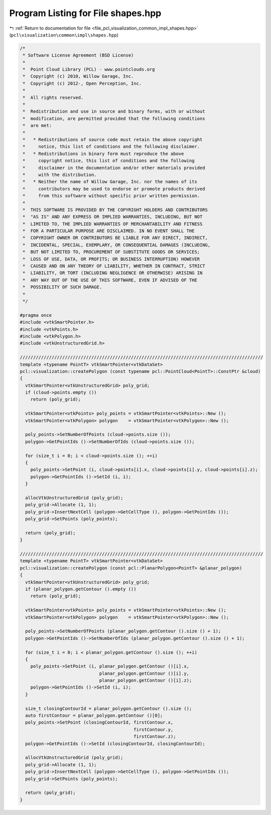 
.. _program_listing_file_pcl_visualization_common_impl_shapes.hpp:

Program Listing for File shapes.hpp
===================================

|exhale_lsh| :ref:`Return to documentation for file <file_pcl_visualization_common_impl_shapes.hpp>` (``pcl\visualization\common\impl\shapes.hpp``)

.. |exhale_lsh| unicode:: U+021B0 .. UPWARDS ARROW WITH TIP LEFTWARDS

.. code-block:: cpp

   /*
    * Software License Agreement (BSD License)
    *
    *  Point Cloud Library (PCL) - www.pointclouds.org
    *  Copyright (c) 2010, Willow Garage, Inc.
    *  Copyright (c) 2012-, Open Perception, Inc.
    *
    *  All rights reserved.
    *
    *  Redistribution and use in source and binary forms, with or without
    *  modification, are permitted provided that the following conditions
    *  are met:
    *
    *   * Redistributions of source code must retain the above copyright
    *     notice, this list of conditions and the following disclaimer.
    *   * Redistributions in binary form must reproduce the above
    *     copyright notice, this list of conditions and the following
    *     disclaimer in the documentation and/or other materials provided
    *     with the distribution.
    *   * Neither the name of Willow Garage, Inc. nor the names of its
    *     contributors may be used to endorse or promote products derived
    *     from this software without specific prior written permission.
    *
    *  THIS SOFTWARE IS PROVIDED BY THE COPYRIGHT HOLDERS AND CONTRIBUTORS
    *  "AS IS" AND ANY EXPRESS OR IMPLIED WARRANTIES, INCLUDING, BUT NOT
    *  LIMITED TO, THE IMPLIED WARRANTIES OF MERCHANTABILITY AND FITNESS
    *  FOR A PARTICULAR PURPOSE ARE DISCLAIMED. IN NO EVENT SHALL THE
    *  COPYRIGHT OWNER OR CONTRIBUTORS BE LIABLE FOR ANY DIRECT, INDIRECT,
    *  INCIDENTAL, SPECIAL, EXEMPLARY, OR CONSEQUENTIAL DAMAGES (INCLUDING,
    *  BUT NOT LIMITED TO, PROCUREMENT OF SUBSTITUTE GOODS OR SERVICES;
    *  LOSS OF USE, DATA, OR PROFITS; OR BUSINESS INTERRUPTION) HOWEVER
    *  CAUSED AND ON ANY THEORY OF LIABILITY, WHETHER IN CONTRACT, STRICT
    *  LIABILITY, OR TORT (INCLUDING NEGLIGENCE OR OTHERWISE) ARISING IN
    *  ANY WAY OUT OF THE USE OF THIS SOFTWARE, EVEN IF ADVISED OF THE
    *  POSSIBILITY OF SUCH DAMAGE.
    *
    */
   
   #pragma once
   #include <vtkSmartPointer.h>
   #include <vtkPoints.h>
   #include <vtkPolygon.h>
   #include <vtkUnstructuredGrid.h>
   
   ////////////////////////////////////////////////////////////////////////////////////////////
   template <typename PointT> vtkSmartPointer<vtkDataSet> 
   pcl::visualization::createPolygon (const typename pcl::PointCloud<PointT>::ConstPtr &cloud)
   {
     vtkSmartPointer<vtkUnstructuredGrid> poly_grid;
     if (cloud->points.empty ())
       return (poly_grid);
   
     vtkSmartPointer<vtkPoints> poly_points = vtkSmartPointer<vtkPoints>::New ();
     vtkSmartPointer<vtkPolygon> polygon    = vtkSmartPointer<vtkPolygon>::New ();
   
     poly_points->SetNumberOfPoints (cloud->points.size ());
     polygon->GetPointIds ()->SetNumberOfIds (cloud->points.size ());
   
     for (size_t i = 0; i < cloud->points.size (); ++i)
     {
       poly_points->SetPoint (i, cloud->points[i].x, cloud->points[i].y, cloud->points[i].z);
       polygon->GetPointIds ()->SetId (i, i);
     }
   
     allocVtkUnstructuredGrid (poly_grid);
     poly_grid->Allocate (1, 1);
     poly_grid->InsertNextCell (polygon->GetCellType (), polygon->GetPointIds ());
     poly_grid->SetPoints (poly_points);
   
     return (poly_grid);
   }
   
   ////////////////////////////////////////////////////////////////////////////////////////////
   template <typename PointT> vtkSmartPointer<vtkDataSet> 
   pcl::visualization::createPolygon (const pcl::PlanarPolygon<PointT> &planar_polygon)
   {
     vtkSmartPointer<vtkUnstructuredGrid> poly_grid;
     if (planar_polygon.getContour ().empty ())
       return (poly_grid);
   
     vtkSmartPointer<vtkPoints> poly_points = vtkSmartPointer<vtkPoints>::New ();
     vtkSmartPointer<vtkPolygon> polygon    = vtkSmartPointer<vtkPolygon>::New ();
   
     poly_points->SetNumberOfPoints (planar_polygon.getContour ().size () + 1);
     polygon->GetPointIds ()->SetNumberOfIds (planar_polygon.getContour ().size () + 1);
   
     for (size_t i = 0; i < planar_polygon.getContour ().size (); ++i)
     {
       poly_points->SetPoint (i, planar_polygon.getContour ()[i].x, 
                                 planar_polygon.getContour ()[i].y, 
                                 planar_polygon.getContour ()[i].z);
       polygon->GetPointIds ()->SetId (i, i);
     }
   
     size_t closingContourId = planar_polygon.getContour ().size ();
     auto firstContour = planar_polygon.getContour ()[0];
     poly_points->SetPoint (closingContourId, firstContour.x, 
                                              firstContour.y, 
                                              firstContour.z);
     polygon->GetPointIds ()->SetId (closingContourId, closingContourId);
     
     allocVtkUnstructuredGrid (poly_grid);
     poly_grid->Allocate (1, 1);
     poly_grid->InsertNextCell (polygon->GetCellType (), polygon->GetPointIds ());
     poly_grid->SetPoints (poly_points);
   
     return (poly_grid);
   }
   
